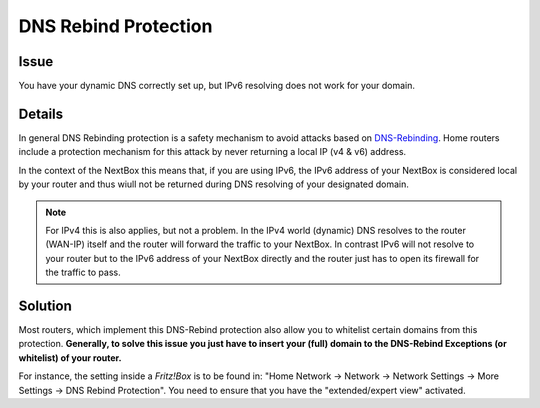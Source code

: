 DNS Rebind Protection
=============================

Issue
---------

You have your dynamic DNS correctly set up, but IPv6 resolving does not work for your domain.


Details
-------

In general DNS Rebinding protection is a safety mechanism to avoid attacks based
on `DNS-Rebinding`_. Home routers include a protection mechanism for this attack
by never returning a local IP (v4 & v6) address. 

In the context of the NextBox this means that, if you are using IPv6, the IPv6 address
of your NextBox is considered local by your router and thus wiull not be returned 
during DNS resolving of your designated domain.

.. note:: For IPv4 this is also applies, but not a problem. In the IPv4 
   world (dynamic) DNS resolves to the router (WAN-IP) itself and the router will forward
   the traffic to your NextBox. In contrast IPv6 will not resolve to your router but
   to the IPv6 address of your NextBox directly and the router just has to open its
   firewall for the traffic to pass.


Solution
------------

Most routers, which implement this DNS-Rebind protection also allow you to whitelist certain
domains from this protection. **Generally, to solve this issue you just have to insert your
(full) domain to the DNS-Rebind Exceptions (or whitelist) of your router.**

For instance, the setting inside a *Fritz!Box* is to be found in: 
"Home Network -> Network -> Network Settings -> More Settings -> DNS Rebind Protection". 
You need to ensure that you have the "extended/expert view" activated.




.. _DNS-Rebinding: https://en.wikipedia.org/wiki/DNS_rebinding



